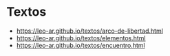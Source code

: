 * Textos

- https://leo-ar.github.io/textos/arco-de-libertad.html
- https://leo-ar.github.io/textos/elementos.html
- https://leo-ar.github.io/textos/encuentro.html
